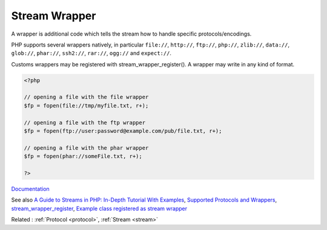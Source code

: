 .. _wrapper-stream:
.. _stream-wrapper:
.. meta::
	:description:
		Stream Wrapper: A wrapper is additional code which tells the stream how to handle specific protocols/encodings.
	:twitter:card: summary_large_image
	:twitter:site: @exakat
	:twitter:title: Stream Wrapper
	:twitter:description: Stream Wrapper: A wrapper is additional code which tells the stream how to handle specific protocols/encodings
	:twitter:creator: @exakat
	:twitter:image:src: https://php-dictionary.readthedocs.io/en/latest/_static/logo.png
	:og:image: https://php-dictionary.readthedocs.io/en/latest/_static/logo.png
	:og:title: Stream Wrapper
	:og:type: article
	:og:description: A wrapper is additional code which tells the stream how to handle specific protocols/encodings
	:og:url: https://php-dictionary.readthedocs.io/en/latest/dictionary/wrapper-stream.ini.html
	:og:locale: en
.. raw:: html

	<script type="application/ld+json">{"@context":"https:\/\/schema.org","@graph":[{"@type":"WebPage","@id":"https:\/\/php-dictionary.readthedocs.io\/en\/latest\/tips\/debug_zval_dump.html","url":"https:\/\/php-dictionary.readthedocs.io\/en\/latest\/tips\/debug_zval_dump.html","name":"Stream Wrapper","isPartOf":{"@id":"https:\/\/www.exakat.io\/"},"datePublished":"Wed, 05 Mar 2025 15:10:46 +0000","dateModified":"Wed, 05 Mar 2025 15:10:46 +0000","description":"A wrapper is additional code which tells the stream how to handle specific protocols\/encodings","inLanguage":"en-US","potentialAction":[{"@type":"ReadAction","target":["https:\/\/php-dictionary.readthedocs.io\/en\/latest\/dictionary\/Stream Wrapper.html"]}]},{"@type":"WebSite","@id":"https:\/\/www.exakat.io\/","url":"https:\/\/www.exakat.io\/","name":"Exakat","description":"Smart PHP static analysis","inLanguage":"en-US"}]}</script>


Stream Wrapper
--------------

A wrapper is additional code which tells the stream how to handle specific protocols/encodings. 

PHP supports several wrappers natively, in particular ``file://``, ``http://``, ``ftp://``, ``php://``, ``zlib://``, ``data://``, ``glob://``, ``phar://``, ``ssh2://``, ``rar://``, ``ogg://`` and ``expect://``.

Customs wrappers may be registered with stream_wrapper_register(). A wrapper may write in any kind of format. 


.. code-block:: php
   
   <?php
   
   // opening a file with the file wrapper
   $fp = fopen(file://tmp/myfile.txt, r+);
   
   // opening a file with the ftp wrapper
   $fp = fopen(ftp://user:password@example.com/pub/file.txt, r+);
   
   // opening a file with the phar wrapper
   $fp = fopen(phar://someFile.txt, r+);
   
   ?>


`Documentation <https://www.php.net/manual/en/intro.stream.php>`__

See also `A Guide to Streams in PHP: In-Depth Tutorial With Examples <https://stackify.com/a-guide-to-streams-in-php-in-depth-tutorial-with-examples/>`_, `Supported Protocols and Wrappers <https://www.php.net/manual/en/wrappers.php>`_, `stream_wrapper_register <https://www.php.net/manual/en/function.stream-wrapper-register.php>`_, `Example class registered as stream wrapper <https://www.php.net/manual/en/stream.streamwrapper.example-1.php>`_

Related : :ref:`Protocol <protocol>`, :ref:`Stream <stream>`
